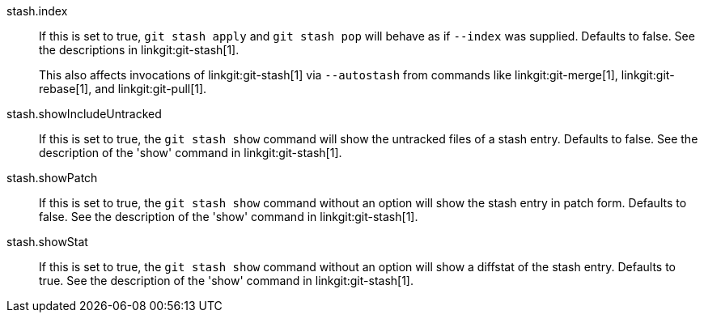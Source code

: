 stash.index::
	If this is set to true, `git stash apply` and `git stash pop` will
	behave as if `--index` was supplied. Defaults to false. See the
	descriptions in linkgit:git-stash[1].
+
This also affects invocations of linkgit:git-stash[1] via `--autostash` from
commands like linkgit:git-merge[1], linkgit:git-rebase[1], and
linkgit:git-pull[1].

stash.showIncludeUntracked::
	If this is set to true, the `git stash show` command will show
	the untracked files of a stash entry.  Defaults to false. See
	the description of the 'show' command in linkgit:git-stash[1].

stash.showPatch::
	If this is set to true, the `git stash show` command without an
	option will show the stash entry in patch form.  Defaults to false.
	See the description of the 'show' command in linkgit:git-stash[1].

stash.showStat::
	If this is set to true, the `git stash show` command without an
	option will show a diffstat of the stash entry.  Defaults to true.
	See the description of the 'show' command in linkgit:git-stash[1].
